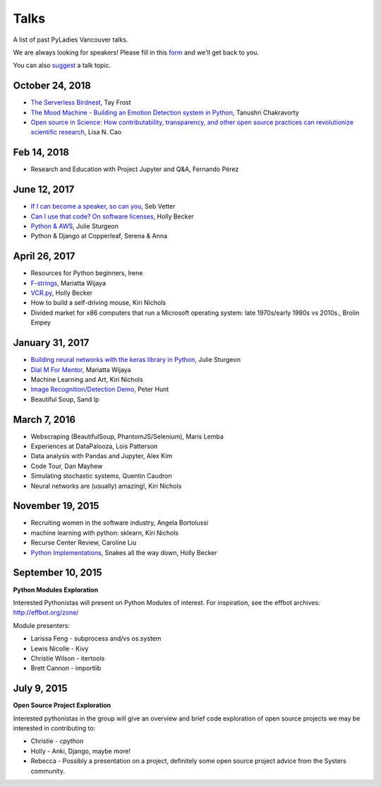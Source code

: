 .. _talks:

Talks
=====

A list of past PyLadies Vancouver talks.

We are always looking for speakers! Please fill in this `form <https://goo.gl/forms/iMUNDPIOg8OxpYoz1>`_
and we'll get back to you.

You can also `suggest <https://goo.gl/forms/t6RlnipKoDMjqpnH3>`_ a talk topic.

October 24, 2018
----------------

- `The Serverless Birdnest <https://docs.google.com/presentation/d/1GhymBsuPMVDl_4mB6vDxqTbgD3lCPgFStqa9jef61vA/edit?usp=sharing>`_, Tay Frost

- `The Mood Machine - Building an Emotion Detection system in Python <https://speakerdeck.com/sinbycos/pyladiesvan>`_, Tanushri Chakravorty

- `Open source in Science: How contributability, transparency, and other open source practices can revolutionize scientific research <https://github.com/lisancao/Open-Source-in-Science>`_, Lisa N. Cao

Feb 14, 2018
------------

- Research and Education with Project Jupyter and Q&A, Fernando Pérez

June 12, 2017
-------------

- `If I can become a speaker, so can you <https://speakerdeck.com/elbaschid/i-can-be-a-speaker-so-can-you>`_, Seb Vetter

- `Can I use that code? On software licenses <https://docs.google.com/presentation/d/1NGAzLPPOPS6v_q8mLxjJpJphoEAfV9Cs4FEVzM9JWKs/edit?usp=sharing>`_, Holly Becker

- `Python & AWS <https://docs.google.com/presentation/d/1hcZpOC6Xin_C_R6ynxm3UecToo1iXE7CTWNO2cUJAvo/edit?usp=sharing>`_, Julie Sturgeon

- Python & Django at Copperleaf, Serena & Anna

April 26, 2017
--------------

- Resources for Python beginners, Irene

- `F-strings <https://docs.google.com/presentation/d/1wySloDuKt7di8SYZB2bjOm1Pw5ihxSHRM-mHrkzEnfM/edit?usp=sharing>`_, Mariatta Wijaya

- `VCR.py <https://docs.google.com/presentation/d/1IHhezoU9L6Y_--O8TVjQqCkWs-BveCBtgPzymi3dfMg/edit?usp=sharing>`_, Holly Becker

- How to build a self-driving mouse, Kiri Nichols

- Divided market for x86 computers that run a Microsoft operating system: late 1970s/early 1980s vs 2010s., Brolin Empey

January 31, 2017
----------------

- `Building neural networks with the keras library in Python <http://prezi.com/n0dqwjzt-sz8/?utm_campaign=share&utm_medium=copy&rc=ex0share>`_, Julie Sturgeon

- `Dial M For Mentor <https://speakerdeck.com/mariatta/dial-m-for-mentor>`_, Mariatta Wijaya

- Machine Learning and Art, Kiri Nichols

- `Image Recognition/Detection Demo <https://docs.google.com/presentation/d/1Tf2yI6akQ1sVqKjAvN4ZwczD1h8nOKur0zndYwUi1eo/edit?usp=sharing>`_, Peter Hunt

- Beautiful Soup, Sand Ip

March 7, 2016
-------------

- Webscraping (BeautifulSoup, PhantomJS/Selenium), Maris Lemba

- Experiences at DataPalooza, Lois Patterson

- Data analysis with Pandas and Jupyter, Alex Kim

- Code Tour, Dan Mayhew

- Simulating stochastic systems, Quentin Caudron

- Neural networks are (usually) amazing!, Kiri Nichols

November 19, 2015
-----------------

- Recruiting women in the software industry, Angela Bortolussi

- machine learning with python: sklearn, Kiri Nichols

- Recurse Center Review, Caroline Liu

- `Python Implementations <https://docs.google.com/presentation/d/1Tec9Xuw-unYWXvaacjt_uhJKKBn6P07ABiZc8Cs3h90/edit?usp=sharing>`_, Snakes all the way down, Holly Becker

September 10, 2015
------------------

**Python Modules Exploration**

Interested Pythonistas will present on Python Modules of interest. For
inspiration, see the effbot archives: http://effbot.org/zone/

Module presenters:

- Larissa Feng - subprocess and/vs os.system

- Lewis Nicolle - Kivy

- Christie Wilson - itertools

- Brett Cannon - importlib

July 9, 2015
------------

**Open Source Project Exploration**

Interested pythonistas in the group will give an overview and brief code
exploration of open source projects we may be interested in contributing to:

- Christie - cpython

- Holly - Anki, Django, maybe more!

- Rebecca - Possibly a presentation on a project, definitely some open
  source project advice from the Systers community.
